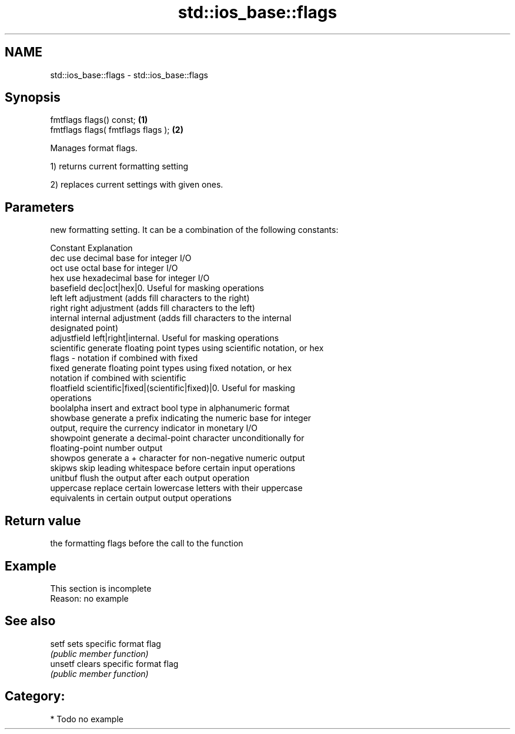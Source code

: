 .TH std::ios_base::flags 3 "Nov 25 2015" "2.0 | http://cppreference.com" "C++ Standard Libary"
.SH NAME
std::ios_base::flags \- std::ios_base::flags

.SH Synopsis
   fmtflags flags() const;           \fB(1)\fP
   fmtflags flags( fmtflags flags ); \fB(2)\fP

   Manages format flags.

   1) returns current formatting setting

   2) replaces current settings with given ones.

.SH Parameters

           new formatting setting. It can be a combination of the following constants:

           Constant    Explanation
           dec         use decimal base for integer I/O
           oct         use octal base for integer I/O
           hex         use hexadecimal base for integer I/O
           basefield   dec|oct|hex|0. Useful for masking operations
           left        left adjustment (adds fill characters to the right)
           right       right adjustment (adds fill characters to the left)
           internal    internal adjustment (adds fill characters to the internal
                       designated point)
           adjustfield left|right|internal. Useful for masking operations
           scientific  generate floating point types using scientific notation, or hex
   flags -             notation if combined with fixed
           fixed       generate floating point types using fixed notation, or hex
                       notation if combined with scientific
           floatfield  scientific|fixed|(scientific|fixed)|0. Useful for masking
                       operations
           boolalpha   insert and extract bool type in alphanumeric format
           showbase    generate a prefix indicating the numeric base for integer
                       output, require the currency indicator in monetary I/O
           showpoint   generate a decimal-point character unconditionally for
                       floating-point number output
           showpos     generate a + character for non-negative numeric output
           skipws      skip leading whitespace before certain input operations
           unitbuf     flush the output after each output operation
           uppercase   replace certain lowercase letters with their uppercase
                       equivalents in certain output output operations

.SH Return value

   the formatting flags before the call to the function

.SH Example

    This section is incomplete
    Reason: no example

.SH See also

   setf   sets specific format flag
          \fI(public member function)\fP 
   unsetf clears specific format flag
          \fI(public member function)\fP 

.SH Category:

     * Todo no example
